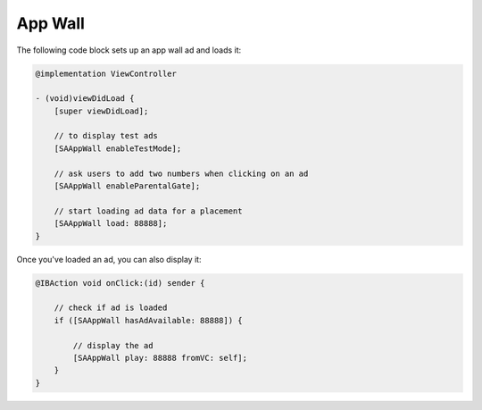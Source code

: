 App Wall
========

The following code block sets up an app wall ad and loads it:

.. code-block:: objective-c

    @implementation ViewController

    - (void)viewDidLoad {
        [super viewDidLoad];

        // to display test ads
        [SAAppWall enableTestMode];

        // ask users to add two numbers when clicking on an ad
        [SAAppWall enableParentalGate];

        // start loading ad data for a placement
        [SAAppWall load: 88888];
    }

Once you've loaded an ad, you can also display it:

.. code-block:: objective-c

    @IBAction void onClick:(id) sender {

        // check if ad is loaded
        if ([SAAppWall hasAdAvailable: 88888]) {

            // display the ad
            [SAAppWall play: 88888 fromVC: self];
        }
    }

